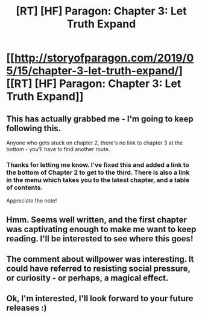 #+TITLE: [RT] [HF] Paragon: Chapter 3: Let Truth Expand

* [[http://storyofparagon.com/2019/05/15/chapter-3-let-truth-expand/][[RT] [HF] Paragon: Chapter 3: Let Truth Expand]]
:PROPERTIES:
:Author: ParagonsPassion
:Score: 18
:DateUnix: 1557929963.0
:DateShort: 2019-May-15
:FlairText: HF
:END:

** This has actually grabbed me - I'm going to keep following this.

Anyone who gets stuck on chapter 2, there's no link to chapter 3 at the bottom - you'll have to find another route.
:PROPERTIES:
:Author: Flashbunny
:Score: 4
:DateUnix: 1557938260.0
:DateShort: 2019-May-15
:END:

*** Thanks for letting me know. I've fixed this and added a link to the bottom of Chapter 2 to get to the third. There is also a link in the menu which takes you to the latest chapter, and a table of contents.

Appreciate the note!
:PROPERTIES:
:Author: ParagonsPassion
:Score: 3
:DateUnix: 1557938638.0
:DateShort: 2019-May-15
:END:


** Hmm. Seems well written, and the first chapter was captivating enough to make me want to keep reading. I'll be interested to see where this goes!
:PROPERTIES:
:Author: cthulhusleftnipple
:Score: 3
:DateUnix: 1557966376.0
:DateShort: 2019-May-16
:END:


** The comment about willpower was interesting. It could have referred to resisting social pressure, or curiosity - or perhaps, a magical effect.
:PROPERTIES:
:Author: GeneralExtension
:Score: 2
:DateUnix: 1557977386.0
:DateShort: 2019-May-16
:END:


** Ok, I'm interested, I'll look forward to your future releases :)
:PROPERTIES:
:Author: ForMyWork
:Score: 1
:DateUnix: 1557983173.0
:DateShort: 2019-May-16
:END:
